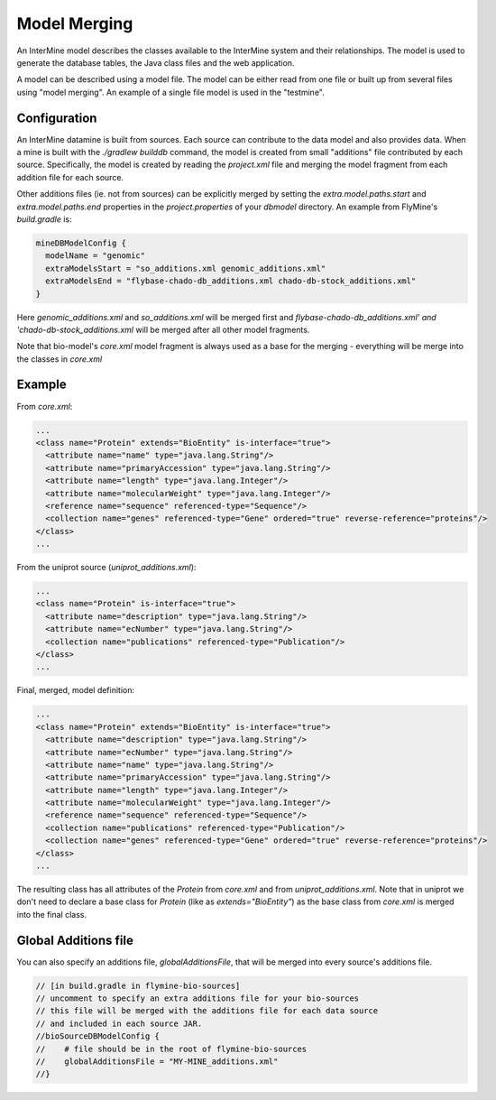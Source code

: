 Model Merging
================================

An InterMine model describes the classes available to the InterMine system and their relationships.  The model is used to generate the database tables, the Java class files and the web application.

A model can be described using a model file.  The model can be either read from one file or built up from several files using "model merging".  An example of a single file model is used in the "testmine".

Configuration
--------------

An InterMine datamine is built from sources. Each source can contribute to the data model and also provides data. When a mine is built with the `./gradlew builddb` command, the model is created from small "additions" file contributed by each source. Specifically, the model is created by reading the `project.xml` file and merging the model fragment from each addition file for each source. 

Other additions files (ie. not from sources) can be explicitly merged by setting the `extra.model.paths.start` and `extra.model.paths.end` properties in the `project.properties` of your `dbmodel` directory.  An example from FlyMine's `build.gradle` is:

.. code-block:: properties

  mineDBModelConfig {
    modelName = "genomic"
    extraModelsStart = "so_additions.xml genomic_additions.xml"
    extraModelsEnd = "flybase-chado-db_additions.xml chado-db-stock_additions.xml"
  }

Here `genomic_additions.xml` and `so_additions.xml` will be merged first and `flybase-chado-db_additions.xml' and 'chado-db-stock_additions.xml` will be merged after all other model fragments.

Note that bio-model's `core.xml` model fragment is always used as a base for the merging - everything will be merge into the classes in `core.xml`



Example
-----------

From `core.xml`:

.. code-block:: xml

  ...
  <class name="Protein" extends="BioEntity" is-interface="true">
    <attribute name="name" type="java.lang.String"/>
    <attribute name="primaryAccession" type="java.lang.String"/>
    <attribute name="length" type="java.lang.Integer"/>
    <attribute name="molecularWeight" type="java.lang.Integer"/>
    <reference name="sequence" referenced-type="Sequence"/>
    <collection name="genes" referenced-type="Gene" ordered="true" reverse-reference="proteins"/>
  </class>
  ...


From the uniprot source (`uniprot_additions.xml`):

.. code-block:: xml

  ...
  <class name="Protein" is-interface="true">
    <attribute name="description" type="java.lang.String"/>
    <attribute name="ecNumber" type="java.lang.String"/>
    <collection name="publications" referenced-type="Publication"/>
  </class>
  ...

Final, merged, model definition:

.. code-block:: xml

  ...
  <class name="Protein" extends="BioEntity" is-interface="true">
    <attribute name="description" type="java.lang.String"/>
    <attribute name="ecNumber" type="java.lang.String"/>
    <attribute name="name" type="java.lang.String"/>
    <attribute name="primaryAccession" type="java.lang.String"/>
    <attribute name="length" type="java.lang.Integer"/>
    <attribute name="molecularWeight" type="java.lang.Integer"/>
    <reference name="sequence" referenced-type="Sequence"/>
    <collection name="publications" referenced-type="Publication"/>
    <collection name="genes" referenced-type="Gene" ordered="true" reverse-reference="proteins"/>
  </class>
  ...

The resulting class has all attributes of the `Protein` from `core.xml` and from `uniprot_additions.xml`.  Note that in uniprot we don't need to declare a base class for `Protein` (like as `extends="BioEntity"`) as the base class from `core.xml` is merged into the final class.

Global Additions file
-------------------------

You can also specify an additions file, `globalAdditionsFile`, that will be merged into every source's additions file.

.. code-block:: sh

    // [in build.gradle in flymine-bio-sources]
    // uncomment to specify an extra additions file for your bio-sources
    // this file will be merged with the additions file for each data source
    // and included in each source JAR.
    //bioSourceDBModelConfig {
    //    # file should be in the root of flymine-bio-sources
    //    globalAdditionsFile = "MY-MINE_additions.xml"
    //}

.. index:: model merging, data model, extraAdditionsFile
